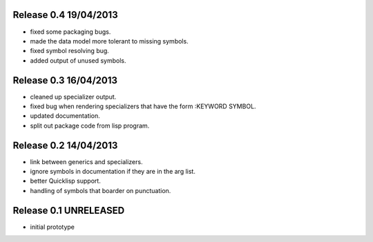 Release 0.4 19/04/2013
----------------------
* fixed some packaging bugs.
* made the data model more tolerant to missing symbols.
* fixed symbol resolving bug.
* added output of unused symbols.

Release 0.3 16/04/2013
-----------------------
* cleaned up specializer output.
* fixed bug when rendering specializers that have the form :KEYWORD
  SYMBOL.
* updated documentation.
* split out package code from lisp program.

Release 0.2 14/04/2013
-----------------------

* link between generics and specializers.
* ignore symbols in documentation if they are in the arg list.
* better Quicklisp support.
* handling of symbols that boarder on punctuation.

Release 0.1 UNRELEASED
----------------------

* initial prototype
